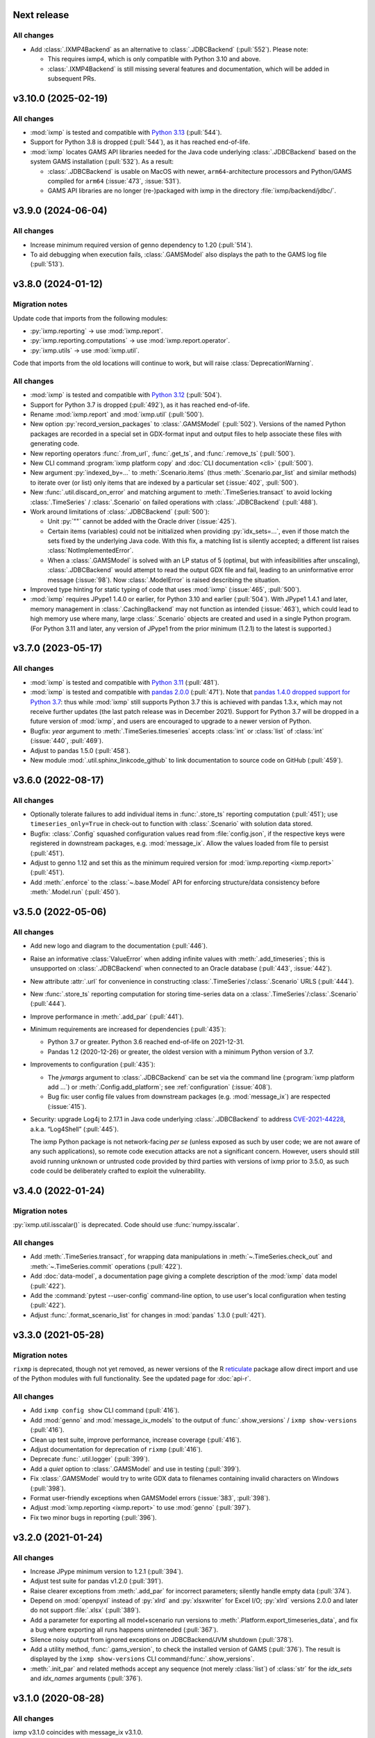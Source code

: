 Next release
============

All changes
-----------

- Add :class:`.IXMP4Backend` as an alternative to :class:`.JDBCBackend` (:pull:`552`).
  Please note:
  
  - This requires ixmp4, which is only compatible with Python 3.10 and above.
  - :class:`.IXMP4Backend` is still missing several features and documentation, which will be added in subsequent PRs.


.. _v3.10.0:

v3.10.0 (2025-02-19)
====================

All changes
-----------

- :mod:`ixmp` is tested and compatible with `Python 3.13 <https://www.python.org/downloads/release/python-3130/>`__ (:pull:`544`).
- Support for Python 3.8 is dropped (:pull:`544`), as it has reached end-of-life.
- :mod:`ixmp` locates GAMS API libraries needed for the Java code underlying :class:`.JDBCBackend` based on the system GAMS installation (:pull:`532`).
  As a result:

  - :class:`.JDBCBackend` is usable on MacOS with newer, ``arm64``-architecture processors and Python/GAMS compiled for ``arm64`` (:issue:`473`, :issue:`531`).
  - GAMS API libraries are no longer (re-)packaged with ixmp in the directory :file:`ixmp/backend/jdbc/`.

.. _v3.9.0:

v3.9.0 (2024-06-04)
===================

All changes
-----------

- Increase minimum required version of genno dependency to 1.20 (:pull:`514`).
- To aid debugging when execution fails, :class:`.GAMSModel` also displays the path to the GAMS log file (:pull:`513`).

.. _v3.8.0:

v3.8.0 (2024-01-12)
===================

Migration notes
---------------

Update code that imports from the following modules:

- :py:`ixmp.reporting` → use :mod:`ixmp.report`.
- :py:`ixmp.reporting.computations` → use :mod:`ixmp.report.operator`.
- :py:`ixmp.utils` → use :mod:`ixmp.util`.

Code that imports from the old locations will continue to work, but will raise :class:`DeprecationWarning`.

All changes
-----------

- :mod:`ixmp` is tested and compatible with `Python 3.12 <https://www.python.org/downloads/release/python-3120/>`__ (:pull:`504`).
- Support for Python 3.7 is dropped (:pull:`492`), as it has reached end-of-life.
- Rename :mod:`ixmp.report` and :mod:`ixmp.util` (:pull:`500`).
- New option :py:`record_version_packages` to :class:`.GAMSModel` (:pull:`502`).
  Versions of the named Python packages are recorded in a special set in GDX-format input and output files to help associate these files with generating code.
- New reporting operators :func:`.from_url`, :func:`.get_ts`, and :func:`.remove_ts` (:pull:`500`).
- New CLI command :program:`ixmp platform copy` and :doc:`CLI documentation <cli>` (:pull:`500`).
- New argument :py:`indexed_by=...` to :meth:`.Scenario.items` (thus :meth:`.Scenario.par_list` and similar methods) to iterate over (or list) only items that are indexed by a particular set (:issue:`402`, :pull:`500`).
- New :func:`.util.discard_on_error` and matching argument to :meth:`.TimeSeries.transact` to avoid locking :class:`.TimeSeries` / :class:`.Scenario` on failed operations with :class:`.JDBCBackend` (:pull:`488`).
- Work around limitations of :class:`.JDBCBackend` (:pull:`500`):

  - Unit :py:`""` cannot be added with the Oracle driver (:issue:`425`).
  - Certain items (variables) could not be initialized when providing :py:`idx_sets=...`, even if those match the sets fixed by the underlying Java code.
    With this fix, a matching list is silently accepted; a different list raises :class:`NotImplementedError`.
  - When a :class:`.GAMSModel` is solved with an LP status of 5 (optimal, but with infeasibilities after unscaling), :class:`.JDBCBackend` would attempt to read the output GDX file and fail, leading to an uninformative error message (:issue:`98`).
    Now :class:`.ModelError` is raised describing the situation.
- Improved type hinting for static typing of code that uses :mod:`ixmp` (:issue:`465`, :pull:`500`).
- :mod:`ixmp` requires JPype1 1.4.0 or earlier, for Python 3.10 and earlier (:pull:`504`).
  With JPype1 1.4.1 and later, memory management in :class:`.CachingBackend` may not function as intended (:issue:`463`), which could lead to high memory use where many, large :class:`.Scenario` objects are created and used in a single Python program.
  (For Python 3.11 and later, any version of JPype1 from the prior minimum (1.2.1) to the latest is supported.)

.. _v3.7.0:

v3.7.0 (2023-05-17)
===================

All changes
-----------

- :mod:`ixmp` is tested and compatible with `Python 3.11 <https://www.python.org/downloads/release/python-3110/>`__ (:pull:`481`).
- :mod:`ixmp` is tested and compatible with `pandas 2.0.0 <https://pandas.pydata.org/pandas-docs/version/2.0/whatsnew/v2.0.0.html>`__ (:pull:`471`).
  Note that `pandas 1.4.0 dropped support for Python 3.7 <https://pandas.pydata.org/docs/whatsnew/v1.4.0.html#increased-minimum-version-for-python>`__: thus while :mod:`ixmp` still supports Python 3.7 this is achieved with pandas 1.3.x, which may not receive further updates (the last patch release was in December 2021).
  Support for Python 3.7 will be dropped in a future version of :mod:`ixmp`, and users are encouraged to upgrade to a newer version of Python.
- Bugfix: `year` argument to :meth:`.TimeSeries.timeseries` accepts :class:`int` or :class:`list` of :class:`int` (:issue:`440`, :pull:`469`).
- Adjust to pandas 1.5.0 (:pull:`458`).
- New module :mod:`.util.sphinx_linkcode_github` to link documentation to source code on GitHub (:pull:`459`).

.. _v3.6.0:

v3.6.0 (2022-08-17)
===================

All changes
-----------

- Optionally tolerate failures to add individual items in :func:`.store_ts` reporting computation (:pull:`451`); use ``timeseries_only=True`` in check-out to function with :class:`.Scenario` with solution data stored.
- Bugfix: :class:`.Config` squashed configuration values read from :file:`config.json`, if the respective keys were registered in downstream packages, e.g. :mod:`message_ix`.
  Allow the values loaded from file to persist (:pull:`451`).
- Adjust to genno 1.12 and set this as the minimum required version for :mod:`ixmp.reporting <ixmp.report>` (:pull:`451`).
- Add :meth:`.enforce` to the :class:`~.base.Model` API for enforcing structure/data consistency before :meth:`.Model.run` (:pull:`450`).

.. _v3.5.0:

v3.5.0 (2022-05-06)
===================

All changes
-----------

- Add new logo and diagram to the documentation (:pull:`446`).
- Raise an informative :class:`ValueError` when adding infinite values with :meth:`.add_timeseries`; this is unsupported on :class:`.JDBCBackend` when connected to an Oracle database (:pull:`443`, :issue:`442`).
- New attribute :attr:`.url` for convenience in constructing :class:`.TimeSeries`/:class:`.Scenario` URLS (:pull:`444`).
- New :func:`.store_ts` reporting computation for storing time-series data on a :class:`.TimeSeries`/:class:`.Scenario` (:pull:`444`).
- Improve performance in :meth:`.add_par` (:pull:`441`).
- Minimum requirements are increased for dependencies (:pull:`435`):

  - Python 3.7 or greater. Python 3.6 reached end-of-life on 2021-12-31.
  - Pandas 1.2 (2020-12-26) or greater, the oldest version with a minimum Python version of 3.7.

- Improvements to configuration (:pull:`435`):

  - The `jvmargs` argument to :class:`.JDBCBackend` can be set via the command line (:program:`ixmp platform add …`) or :meth:`.Config.add_platform`; see :ref:`configuration` (:issue:`408`).
  - Bug fix: user config file values from downstream packages (e.g. :mod:`message_ix`) are respected (:issue:`415`).

- Security: upgrade Log4j to 2.17.1 in Java code underlying :class:`.JDBCBackend` to address `CVE-2021-44228 <https://nvd.nist.gov/  vuln/detail/CVE-2021-44228>`_, a.k.a. “Log4Shell” (:pull:`445`).

  The ixmp Python package is not network-facing *per se* (unless exposed as such by user code; we are not aware of any such applications), so remote code execution attacks are not a significant concern.
  However, users should still avoid running unknown or untrusted code provided by third parties with versions of ixmp prior to 3.5.0, as such code could be deliberately crafted to exploit the vulnerability.

.. _v3.4.0:

v3.4.0 (2022-01-24)
===================

Migration notes
---------------

:py:`ixmp.util.isscalar()` is deprecated.
Code should use :func:`numpy.isscalar`.

All changes
-----------

- Add :meth:`.TimeSeries.transact`, for wrapping data manipulations in :meth:`~.TimeSeries.check_out` and :meth:`~.TimeSeries.commit` operations (:pull:`422`).
- Add :doc:`data-model`, a documentation page giving a complete description of the :mod:`ixmp` data model (:pull:`422`).
- Add the :command:`pytest --user-config` command-line option, to use user's local configuration when testing (:pull:`422`).
- Adjust :func:`.format_scenario_list` for changes in :mod:`pandas` 1.3.0 (:pull:`421`).

.. _v3.3.0:

v3.3.0 (2021-05-28)
===================

Migration notes
---------------

``rixmp`` is deprecated, though not yet removed, as newer versions of the R `reticulate <https://rstudio.github.io/reticulate/>`_ package allow direct import and use of the Python modules with full functionality.
See the updated page for :doc:`api-r`.


All changes
-----------

- Add ``ixmp config show`` CLI command (:pull:`416`).
- Add :mod:`genno` and :mod:`message_ix_models` to the output of :func:`.show_versions` / ``ixmp show-versions`` (:pull:`416`).
- Clean up test suite, improve performance, increase coverage (:pull:`416`).
- Adjust documentation for deprecation of ``rixmp`` (:pull:`416`).
- Deprecate :func:`.util.logger` (:pull:`399`).
- Add a `quiet` option to :class:`.GAMSModel` and use in testing (:pull:`399`).
- Fix :class:`.GAMSModel` would try to write GDX data to filenames containing invalid characters on Windows (:pull:`398`).
- Format user-friendly exceptions when GAMSModel errors (:issue:`383`, :pull:`398`).
- Adjust :mod:`ixmp.reporting <ixmp.report>` to use :mod:`genno` (:pull:`397`).
- Fix two minor bugs in reporting (:pull:`396`).

.. _v3.2.0:

v3.2.0 (2021-01-24)
===================

All changes
-----------

- Increase JPype minimum version to 1.2.1 (:pull:`394`).
- Adjust test suite for pandas v1.2.0 (:pull:`391`).
- Raise clearer exceptions from :meth:`.add_par` for incorrect parameters; silently handle empty data (:pull:`374`).
- Depend on :mod:`openpyxl` instead of :py:`xlrd` and :py:`xlsxwriter` for Excel I/O; :py:`xlrd` versions 2.0.0 and later do not support :file:`.xlsx` (:pull:`389`).
- Add a parameter for exporting all model+scenario run versions to :meth:`.Platform.export_timeseries_data`, and fix a bug where exporting all runs happens uninteneded (:pull:`367`).
- Silence noisy output from ignored exceptions on JDBCBackend/JVM shutdown (:pull:`378`).
- Add a utility method, :func:`.gams_version`, to check the installed version of GAMS (:pull:`376`).
  The result is displayed by the ``ixmp show-versions`` CLI command/:func:`.show_versions`.
- :meth:`.init_par` and related methods accept any sequence (not merely :class:`list`) of :class:`str` for the `idx_sets` and `idx_names` arguments (:pull:`376`).

.. _v3.1.0:

v3.1.0 (2020-08-28)
===================

All changes
-----------

ixmp v3.1.0 coincides with message_ix v3.1.0.

- Fix a bug in :meth:`.read_excel` when parameter data is spread across multiple sheets (:pull:`345`).
- Expand documentation and revise installation instructions (:pull:`363`).
- Raise Python exceptions from :class:`.JDBCBackend` (:pull:`362`).
- Add :meth:`.Scenario.items`, :func:`.util.diff`, and allow using filters in CLI command ``ixmp export`` (:pull:`354`).
- Add functionality for storing ‘meta’ (annotations of model names, scenario names, versions, and some combinations thereof) (:pull:`353`).

  - Add :meth:`.Backend.add_model_name`, :meth:`~.Backend.add_scenario_name`, :meth:`~.Backend.get_model_names`, :meth:`~.Backend.get_scenario_names`, :meth:`~.Backend.get_meta`, :meth:`~.Backend.set_meta`, :meth:`~.Backend.remove_meta`.
  - Allow these to be called from :class:`.Platform` instances.
  - Remove :py:`Scenario.delete_meta()`.

- Avoid modifying indexers dictionary in :meth:`AttrSeries.sel <genno.core.attrseries.AttrSeries.sel>` (:pull:`349`).
- Add region/unit parameters to :meth:`.Platform.export_timeseries_data` (:pull:`343`).
- Preserve dtypes of index columns in :func:`.data_for_quantity` (:pull:`347`).
- ``ixmp show-versions`` includes the path to the default JVM used by JDBCBackend/JPype (:pull:`339`).
- Make :class:`reporting.Quantity <genno.Quantity>` classes interchangeable (:pull:`317`).
- Use GitHub Actions for continuous testing and integration (:pull:`330`).

.. _v3.0.0:

v3.0.0 (2020-06-05)
===================

ixmp v3.0.0 coincides with message_ix v3.0.0.

Migration notes
---------------

Excel input/output (I/O)
   The file format used by :meth:`.Scenario.to_excel` and :meth:`.read_excel` is now fully specified; see :doc:`file-io`.

   ixmp writes and reads items with more elements than the ~10⁶ row maximum of the Excel data format, by splitting these across multiple sheets.

   The I/O code now explicitly checks for situations where the index *sets* and *names* for an item are ambiguous; see :ref:`this example <excel-ambiguous-dims>` for how to initialize and read these items.

Updated dependencies
   The minimum versions of the following dependencies are increased:

   - JPype1 0.7.5
   - pandas 1.0
   - dask 2.14 (for reporting)

Deprecations and deprecation policy
   The following items, marked as deprecated in ixmp 2.0, are removed (:pull:`254`):

   - :file:`$HOME/.local/ixmp/` as a configuration location.
     Configuration files are now placed in the standard :file:`$HOME/.local/share/ixmp/`.
   - positional and ``dbtype=`` arguments to :class:`.Platform`/:class:`.JDBCBackend`.
   - ``first_model_year=``, ``keep_sol=``, and ``scen=`` arguments to :meth:`~.Scenario.clone`.
     Use `shift_first_model_year`, `keep_solution`, and `scenario`, respectively.
   - ``rixmp.legacy``, an earlier version of :ref:`the R interface <rixmp>` that did not use reticulate.

   Newly deprecated is:

   - `cache` keyword argument to :class:`.Scenario`.
     Caching is controlled at the :class:`.Platform`/Backend level, using the same keyword argument.

   Starting with ixmp v3.0, arguments and other features marked as deprecated will follow a standard deprecation policy: they will be removed no sooner than the second major release following the release in which they are marked deprecated.
   For instance, a feature marked deprecated in ixmp version "10.5" would be retained in ixmp versions "11.x", and removed only in version "12.0" or later.


All changes
-----------

- Bump JPype dependency to 0.7.5 (:pull:`327`).
- Improve memory management in :class:`.JDBCBackend` (:pull:`298`).
- Raise user-friendly exceptions from :meth:`Reporter.get <genno.Computer.get>` in Jupyter notebooks and other read–evaluate–print loops (REPLs) (:pull:`316`).
- Ensure :meth:`.Model.initialize` is always called for new *and* cloned objects (:pull:`315`).
- Add CLI command `ixmp show-versions` to print ixmp and dependency versions for debugging (:pull:`320`).
- Bulk saving for metadata and exposing documentation AP (:pull:`314`)I
- Add :func:`~.genno.operator.apply_units`, :func:`~.genno.operator.select` reporting operators; expand :meth:`Reporter.add <genno.Computer.add>` (:pull:`312`).
- :func:`Reporter.add_product <genno.operator.mul>` accepts a :class:`~.genno.Key` with a tag; :func:`~.genno.operator.aggregate` preserves :class:`~.genno.Quantity` attributes (:pull:`310`).
- Add CLI command ``ixmp solve`` to run model solver (:pull:`304`).
- Add `dims` and `units` arguments to :func:`Reporter.add_file <genno.operator.load_file>`; remove :py:`Reporter.read_config()` (redundant with :meth:`Reporter.configure <genno.Computer.configure>`) (:pull:`303`).
- Add option to include `subannual` column in dataframe returned by :meth:`.TimeSeries.timeseries` (:pull:`295`).
- Add :meth:`.Scenario.to_excel` and :meth:`.read_excel`; this functionality is transferred to ixmp from :mod:`message_ix` and enhanced for dealing with maximum row limits in Excel (:pull:`286`, :pull:`297`, :pull:`309`).
- Include all tests in the ixmp package (:pull:`270`).
- Add :meth:`.Model.initialize` API to help populate new Scenarios according to a model scheme (:pull:`212`).
- Apply units to reported quantities (:pull:`267`).
- Increase minimum pandas version to 1.0; adjust for `API changes and deprecations <https://pandas.pydata.org/pandas-docs/version/1.0.0/whatsnew/v1.0.0.html#backwards-incompatible-api-changes>`_ (:pull:`261`).
- Add :meth:`.export_timeseries_data` to write data for multiple scenarios to CSV (:pull:`243`).
- Implement methods to get and create new subannual timeslices (:pull:`264`).

.. _v2.0.0:

v2.0.0 (2020-01-14)
===================

ixmp v2.0.0 coincides with message_ix v2.0.0.

Migration notes
---------------

Support for **Python 2.7 is dropped** as it has reached end-of-life, meaning no further releases will be made even to fix bugs.
See `PEP-0373 <https://www.python.org/dev/peps/pep-0373/>`_ and https://python3statement.org.
``ixmp`` users must upgrade to Python 3.

**Configuration** for ixmp and its storage backends has been streamlined.
See the ref:`Configuration` section of the documentation for complete details on how to use ``ixmp platform add`` register local and remote databases.
To migrate from pre-2.0 settings:

DB_CONFIG_PATH
   …pointed to a directory containing database properties (.properties) files.

   - All Platform configuration is stored in one ixmp configuration file, config.json, and manipulated using the ``ixmp platform`` command and subcommands.
   - The :class:`.Platform` constructor accepts the name of a stored platform configuration.
   - Different storage backends may accept relative or absolute paths to backend-specific configuration files.

DEFAULT_DBPROPS_FILE
   …gave a default backend via a file path.

   - On the command line, use ``ixmp platform add default NAME`` to set ``NAME`` as the default platform.
   - This platform is loaded when ``ixmp.Platform()`` is called without any arguments.

DEFAULT_LOCAL_DB_PATH
   …pointed to a default *local* database.

   - :obj:`.ixmp.config` always contains a platform named 'local' that is located below the configuration path, in the directory 'localdb/default'.
   - To change the location for this platform, use e.g.: ``ixmp platform add local jdbc hsqldb PATH``.

All changes
-----------

- Add ``ixmp list`` command-line tool (:pull:`240`).
- Ensure filters are always converted to string (:pull:`225`).
- Identify and load Scenarios using URLs (:pull:`189`).
- Add new Backend, Model APIs and CachingBackend, JDBCBackend, GAMSModel classes (:pull:`182`, :pull:`200`, :pull:`213`, :pull:`217`, :pull:`230`, :pull:`245`, :pull:`246`).
- Enhance reporting (:pull:`188`, :pull:`195`).
- Add ability to pass `gams_args` through :meth:`.solve` (:pull:`177`).
- Drop support for Python 2.7 (:pull:`175`, :pull:`239`).
- Set `convertStrings=True` for JPype >= 0.7; see the `JPype changelog <https://jpype.readthedocs.io/en/latest/CHANGELOG.html>`_ (:pull:`174`).
- Make AppVeyor CI more robust; support pandas 0.25.0 (:pull:`173`).
- Add support for handling geodata (:pull:`165`).
- Fix exposing whole config file to log output (:pull:`232`).

.. _v0.2.0:

v0.2.0 (2019-06-25)
===================

ixmp 0.2.0 provides full support for :meth:`~.Scenario.clone` across platforms (database instances), e.g. from a remote database to a local HSQL database.
IAMC-style timeseries data is better supported, and can be used to store processed results, together with model variables and equations.

Other improvements include a new, dedicated :mod:`.ixmp.testing` module, and user-supplied callbacks in :meth:`.solve`.
The ``retixmp`` package using reticulate to access the ixmp API is renamed to ``rixmp`` and now has its own unit tests (the former ``rixmp`` package can be accessed as ``rixmp.legacy``).

Release 0.2.0 coincides with MESSAGEix release 1.2.0.

All changes
-----------

- Test ``rixmp`` (former ``retixmp``) using the R ``testthat`` package (:pull:`135`).
- Cloning across platforms, better support of IAMC_style timeseries data, preparations for MESSAGEix release 1.2 in Java core (:pull:`142`).
- Support iterating with user-supplied callbacks (:pull:`115`).
- Recognize ``IXMP_DATA`` environment variable for configuration and local databases (:pull:`130`).
- Fully implement :meth:`~.Scenario.clone` across platforms (databases) (:pull:`129`, :pull:`132`).
- New module :mod:`ixmp.testing` for reuse of testing utilities (:pull:`128`, :pull:`137`).
- Add functions to view and add regions for IAMC-style timeseries data (:pull:`125`).
- Return absolute path from ``find_dbprops()`` (:pull:`123`).
- Switch to RTD Sphinx theme (:pull:`118`).
- Bugfix and extend functionality for working with IAMC-style timeseries data (:pull:`116`).
- Add functions to check if a Scenario has an item (set, par, var, equ) (:pull:`111`).
- Generalize the internal functions to format index dimensions for mapping sets and parameters (:pull:`110`).
- Improve documentation (:pull:`108`).
- Replace `deprecated <http://pandas.pydata.org/pandas-docs/stable/indexing.html#ix-indexer-is-deprecated>`_ pandas ``.ix`` indexer with ``.iloc`` (:pull:`105`).
- Specify dependencies in setup.py (:pull:`103`).

.. _v0.1.3:

v0.1.3 (2018-11-21)
===================

- Connecting to multiple databases, updating MESSAGE-scheme scenario specifications to version 1.1 (:pull:`88`).
- Can now set logging level which is harmonized between Java and Python (:pull:`80`).
- Adding a deprecated-warning for `ixmp.Scenario` with `scheme=='MESSAGE'` (:pull:`79`).
- Changing the API from ``mp.Scenario(...)`` to ``ixmp.Scenario(mp, ...)`` (:pull:`76`).
- Adding a function :meth:`~.Scenario.has_solution`, rename kwargs to `..._solution` (:pull:`73`).
- Bring retixmp available to other users (:pull:`69`).
- Support writing multiple sheets to Excel in utils.pd_write (:pull:`64`).
- Now able to connect to multiple databases (Platforms) (:pull:`61`).
- Add MacOSX support in CI (:pull:`58`).
- Add ability to load all scenario data into memory for fast subsequent computation (:pull:`52`).
